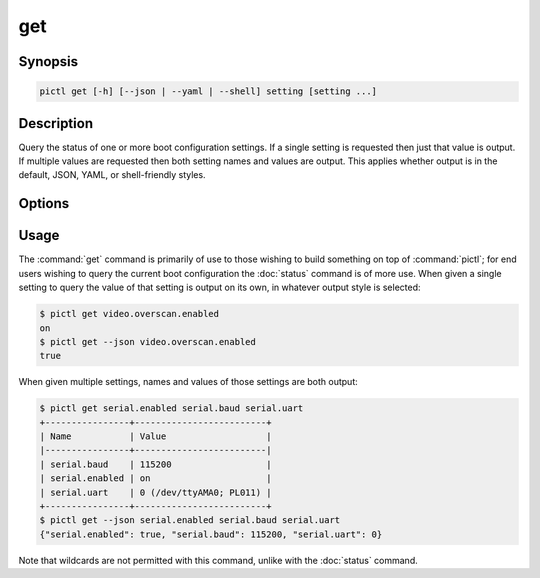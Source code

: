 ===
get
===

.. program:: pictl-get


Synopsis
========

.. code-block:: text

    pictl get [-h] [--json | --yaml | --shell] setting [setting ...]


Description
===========

Query the status of one or more boot configuration settings. If a single
setting is requested then just that value is output. If multiple values are
requested then both setting names and values are output. This applies whether
output is in the default, JSON, YAML, or shell-friendly styles.


Options
=======

.. option:: setting

    The name(s) of the setting(s) to query; if a single setting is given its
    value alone is output, if multiple settings are queried the names and
    values of the settings are output.

.. option:: -h, --help

    Show a brief help page for the command.

.. option:: --json

    Use JSON as the output format.

.. option:: --yaml

    Use YAML as the output format.

.. option:: --shell

    Use a var=value output format suitable for the shell.


Usage
=====

The :command:`get` command is primarily of use to those wishing to build
something on top of :command:`pictl`; for end users wishing to query the
current boot configuration the :doc:`status` command is of more use. When given
a single setting to query the value of that setting is output on its own, in
whatever output style is selected:

.. code-block:: console

    $ pictl get video.overscan.enabled
    on
    $ pictl get --json video.overscan.enabled
    true

When given multiple settings, names and values of those settings are both
output:

.. code-block:: console

    $ pictl get serial.enabled serial.baud serial.uart
    +----------------+-------------------------+
    | Name           | Value                   |
    |----------------+-------------------------|
    | serial.baud    | 115200                  |
    | serial.enabled | on                      |
    | serial.uart    | 0 (/dev/ttyAMA0; PL011) |
    +----------------+-------------------------+
    $ pictl get --json serial.enabled serial.baud serial.uart
    {"serial.enabled": true, "serial.baud": 115200, "serial.uart": 0}

Note that wildcards are not permitted with this command, unlike with the
:doc:`status` command.
